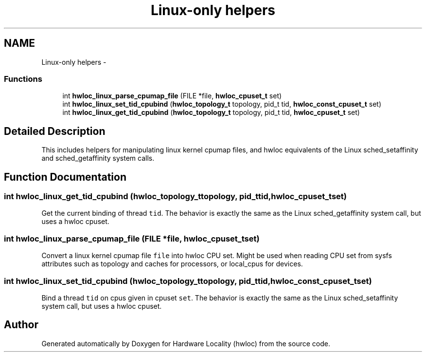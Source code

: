 .TH "Linux-only helpers" 3 "Tue Mar 27 2012" "Version 1.4.1" "Hardware Locality (hwloc)" \" -*- nroff -*-
.ad l
.nh
.SH NAME
Linux-only helpers \- 
.SS "Functions"

.in +1c
.ti -1c
.RI " int \fBhwloc_linux_parse_cpumap_file\fP (FILE *file, \fBhwloc_cpuset_t\fP set)"
.br
.ti -1c
.RI " int \fBhwloc_linux_set_tid_cpubind\fP (\fBhwloc_topology_t\fP topology, pid_t tid, \fBhwloc_const_cpuset_t\fP set)"
.br
.ti -1c
.RI " int \fBhwloc_linux_get_tid_cpubind\fP (\fBhwloc_topology_t\fP topology, pid_t tid, \fBhwloc_cpuset_t\fP set)"
.br
.in -1c
.SH "Detailed Description"
.PP 
This includes helpers for manipulating linux kernel cpumap files, and hwloc equivalents of the Linux sched_setaffinity and sched_getaffinity system calls. 
.SH "Function Documentation"
.PP 
.SS " int hwloc_linux_get_tid_cpubind (\fBhwloc_topology_t\fPtopology, pid_ttid, \fBhwloc_cpuset_t\fPset)"
.PP
Get the current binding of thread \fCtid\fP. The behavior is exactly the same as the Linux sched_getaffinity system call, but uses a hwloc cpuset. 
.SS " int hwloc_linux_parse_cpumap_file (FILE *file, \fBhwloc_cpuset_t\fPset)"
.PP
Convert a linux kernel cpumap file \fCfile\fP into hwloc CPU set. Might be used when reading CPU set from sysfs attributes such as topology and caches for processors, or local_cpus for devices. 
.SS " int hwloc_linux_set_tid_cpubind (\fBhwloc_topology_t\fPtopology, pid_ttid, \fBhwloc_const_cpuset_t\fPset)"
.PP
Bind a thread \fCtid\fP on cpus given in cpuset \fCset\fP. The behavior is exactly the same as the Linux sched_setaffinity system call, but uses a hwloc cpuset. 
.SH "Author"
.PP 
Generated automatically by Doxygen for Hardware Locality (hwloc) from the source code.
